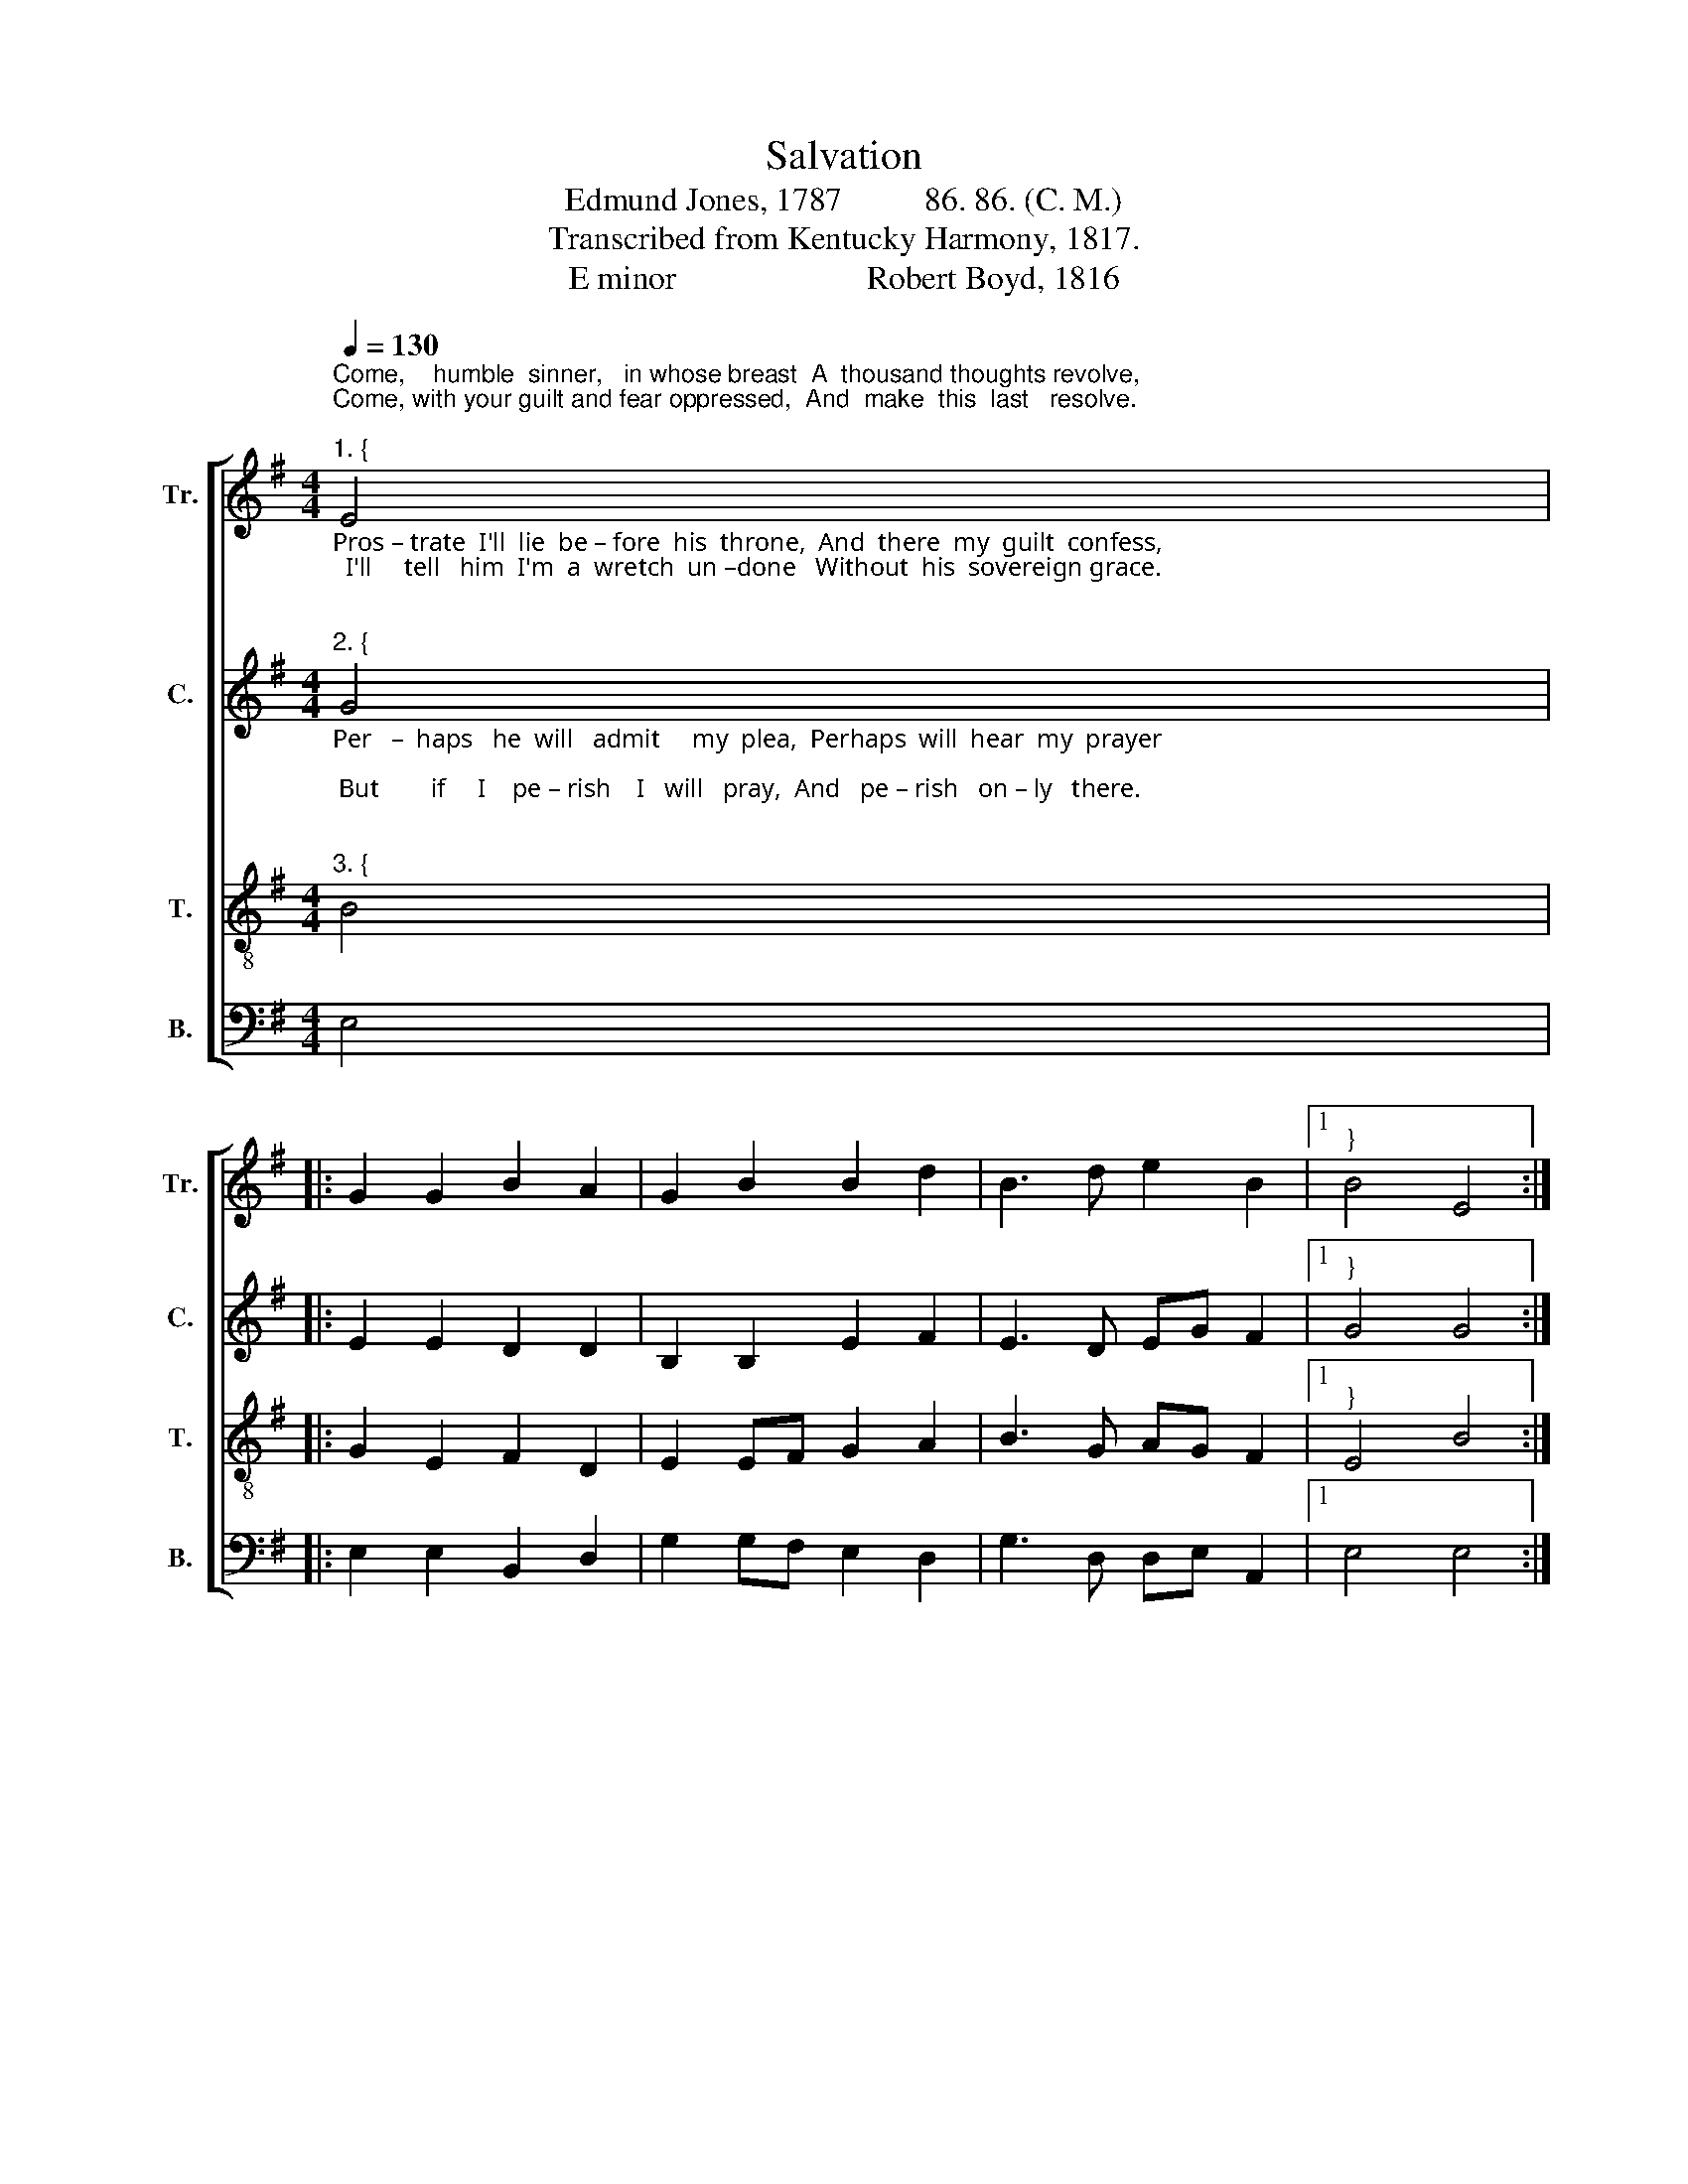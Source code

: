 X:1
T:Salvation
T:Edmund Jones, 1787          86. 86. (C. M.) 
T:Transcribed from Kentucky Harmony, 1817.
T:E minor                       Robert Boyd, 1816 
%%score [ 1 2 3 4 ]
L:1/8
Q:1/4=130
M:4/4
K:G
V:1 treble nm="Tr." snm="Tr."
V:2 treble nm="C." snm="C."
V:3 treble-8 nm="T." snm="T."
V:4 bass nm="B." snm="B."
V:1
"^Come,    humble  sinner,   in whose breast  A  thousand thoughts revolve,\nCome, with your guilt and fear oppressed,  And  make  this  last   resolve.\n""^1. {" E4 |: %1
 G2 G2 B2 A2 | G2 B2 B2 d2 | B3 d e2 B2 |1"^}" B4 E4 :|2 %5
 B4"^I'll      go   to   Je – sus   though  my  sin    Hath like a mountain rose;   I  know his\n" B4 |: %6
 B2 e2 d2 G2 | A2 BA A4 | B4 d2 d2 | e2 B2 B4 | B4 B2 d2 | %11
"^1. courts  I'll    en  –  ter     in,   Whatever      may    op  –  pose.                   may    op  –  pose.\n" e2 e2 B2 GA | %12
 B2 d2 e3 f |1 e2 d2 e4- | e4 B4 :|2 e2 d2 e4- | e8 |] %17
V:2
"^Pros – trate  I'll  lie  be – fore  his  throne,  And  there  my  guilt  confess,\n  I'll     tell   him  I'm  a  wretch  un –done   Without  his  sovereign grace.\n\n""^2. {" G4 |: %1
 E2 E2 D2 D2 | B,2 B,2 E2 F2 | E3 D EG F2 |1"^}" G4 G4 :|2 %5
 G4"^I'll       to   the  gracious King  approach, Whose scepter pardon gives,  Perhaps he\n\n" E4 |: %6
 F2 G2 G2 G2 | F2 D2 D4 | D4 D2 D2 | G2 F2 E4 | E4 B2 B2 | %11
"^2.  may  command   my touch, And then the  sup – pliant  lives.                   sup – pliant  lives.\n\n" E2 E2 B2 BA | %12
 G2 D2 B,3 D |1 E2 FD E4- | E4 E4 :|2 E2 FD E4- | E8 |] %17
V:3
"^Per   –  haps   he  will   admit     my  plea,  Perhaps  will  hear  my  prayer;\n But        if     I    pe – rish    I   will   pray,  And   pe – rish   on – ly   there.\n\n""^3. {" B4 |: %1
 G2 E2 F2 D2 | E2 EF G2 A2 | B3 G AG F2 |1"^}" E4 B4 :|2 %5
 E4"^I        can   but   perish      if     I       go,        I   am  resolved  to  try:     For   if    I\n\n" B4 |: %6
 d2 B2 G2 Bc | d2 Bc A4 | G4 A2 A2 | B2 d2 e4 | e4 d2 B2 | %11
"^3. stay    a  –  way,   I        know I  must  for – ev  –   er      die.                    – ev  –  er      die.\n\n" BA AG E2 EF | %12
 G2 A2 B3 G |1 AG F2 E4- | E4 B4 :|2 AG F2 E4- | E8 |] %17
V:4
 E,4 |: E,2 E,2 B,,2 D,2 | G,2 G,F, E,2 D,2 | G,3 D, D,E, A,,2 |1 E,4 E,4 :|2 E,4 E,4 |: %6
 D,2 E,2 G,2 G,2 | D,2 D,2 D,4 | G,4 D,2 D,2 | B,,2 B,,2 E,4 | E,4 G,2 G,2 | %11
 G,A, A,B, B,2"^___________________________________________\nEdited by B. C. Johnston, 2019\n1. \nCounter\n scored in Bass clef, transposed to Treble clef.\n   2.  Rests eliminated in measures 1 and 6.\n" B,A, | %12
 G,2 F,2 E,3 A,, |1 A,,B,, B,,2 E,4- | E,4 E,4 :|2 A,,B,, B,,2 E,4- | %16
"^___________________________________________________________________________\nA folk hymn (Jackson 1953a, no. 95). Also copied in Moore's \nColumbian Harmony\n, 1825; \nVirginia Harmony \n1831, \nCompilation of Genuine Church Music\n, 1832-1835, \nSouthern \nHarmony\n 1835, \nThe Hesperian Harp\n 1848, and several other tunebooks. \n" E,8 |] %17

